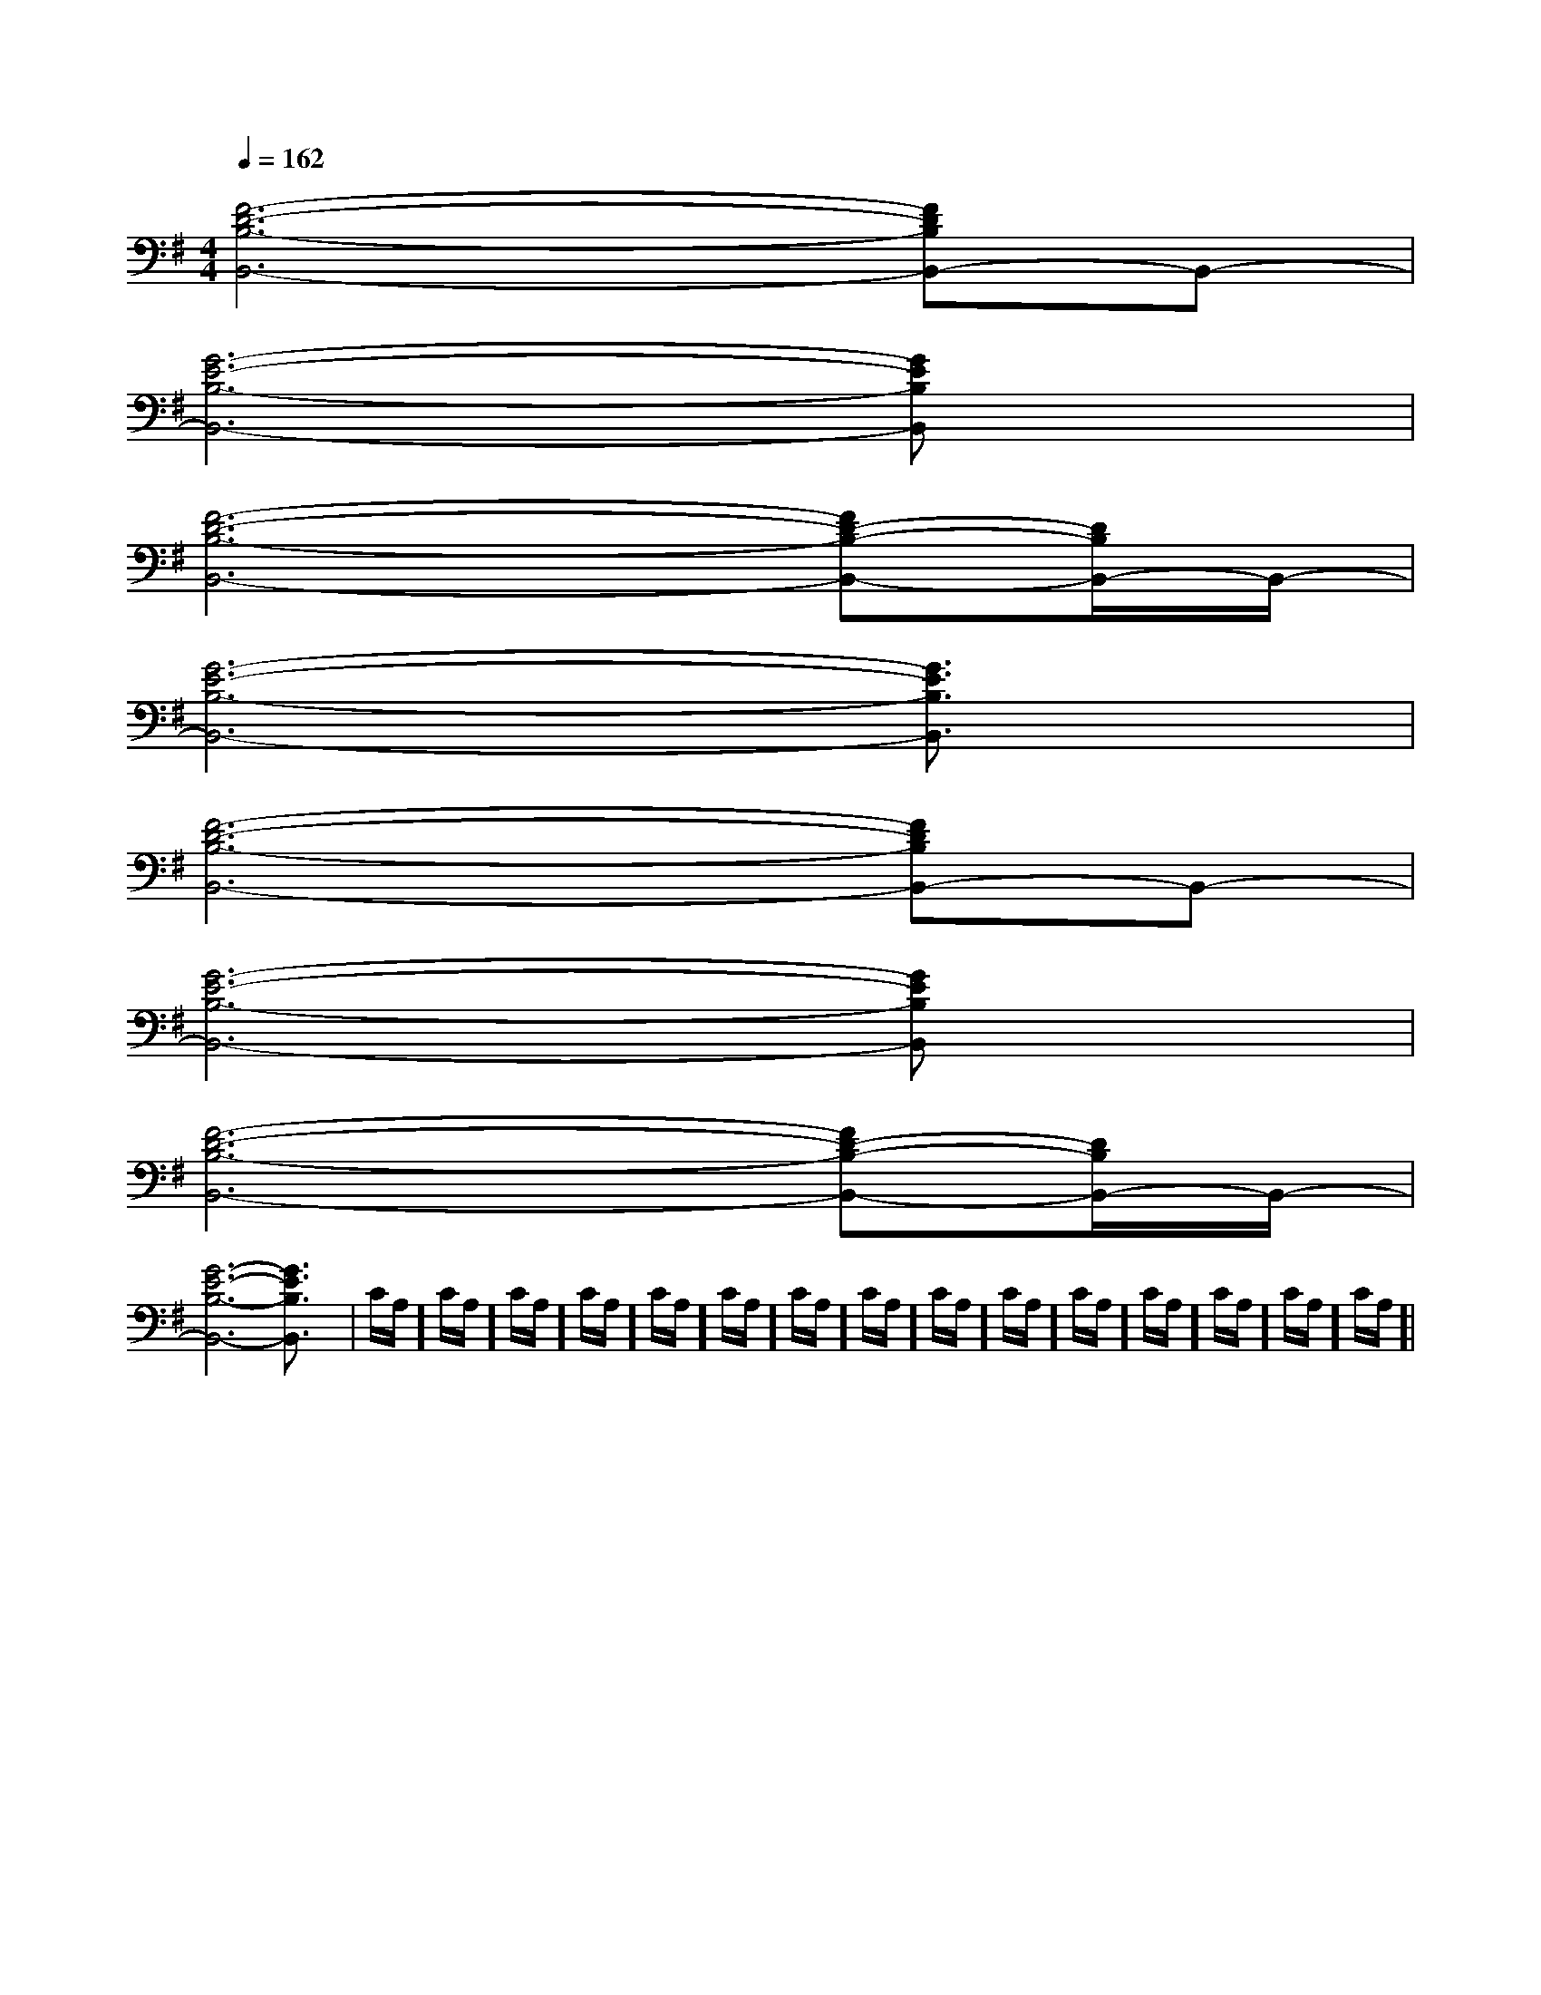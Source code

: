 X:1
T:
M:4/4
L:1/8
Q:1/4=162
K:G
%1sharps
%%MIDI program 0
%%MIDI program 0
V:1
%%MIDI program 24
[F6-D6-B,6-B,,6-][FDB,B,,-]B,,-|
[G6-E6-B,6-B,,6-][GEB,B,,]x|
[F6-D6-B,6-B,,6-][FD-B,-B,,-][D/2B,/2B,,/2-]B,,/2-|
[G6-E6-B,6-B,,6-][G3/2E3/2B,3/2B,,3/2]x/2|
[F6-D6-B,6-B,,6-][FDB,B,,-]B,,-|
[G6-E6-B,6-B,,6-][GEB,B,,]x|
[F6-D6-B,6-B,,6-][FD-B,-B,,-][D/2B,/2B,,/2-]B,,/2-|
[G6-E6-B,6-B,,6-][G3/2E3/2B,3/2B,,3/2]x/2|C/2A,/2]C/2A,/2]C/2A,/2]C/2A,/2]C/2A,/2]C/2A,/2]C/2A,/2]C/2A,/2]C/2A,/2]C/2A,/2]C/2A,/2]C/2A,/2]C/2A,/2]C/2A,/2]C/2A,/2]|
|
|
|
|
|
|
|
|
|
|
|
|
|
|
[C-A,-E,-A,,-][C-A,-E,-A,,-][C-A,-E,-A,,-][C-A,-E,-A,,-][C-A,-E,-A,,-][C-A,-E,-A,,-][C-A,-E,-A,,-][C-A,-E,-A,,-][C-A,-E,-A,,-][C-A,-E,-A,,-][C-A,-E,-A,,-][C-A,-E,-A,,-][C-A,-E,-A,,-][C-A,-E,-A,,-][C-A,-E,-A,,-]C/2_A,/2C/2_A,/2C/2_A,/2C/2_A,/2C/2_A,/2C/2_A,/2C/2_A,/2C/2_A,/2C/2_A,/2C/2_A,/2C/2_A,/2C/2_A,/2C/2_A,/2C/2_A,/2C/2_A,/2G,/2-D,/2-B,,/2-]G,/2-D,/2-B,,/2-]G,/2-D,/2-B,,/2-]G,/2-D,/2-B,,/2-]G,/2-D,/2-B,,/2-]G,/2-D,/2-B,,/2-]G,/2-D,/2-B,,/2-]G,/2-D,/2-B,,/2-]G,/2-D,/2-B,,/2-]G,/2-D,/2-B,,/2-]G,/2-D,/2-B,,/2-]G,/2-D,/2-B,,/2-]G,/2-D,/2-B,,/2-]G,/2-D,/2-B,,/2-]G,/2-D,/2-B,,/2-][C/2-F,/2F,,/2-][C/2-F,/2F,,/2-][C/2-F,/2F,,/2-][C/2-F,/2F,,/2-][C/2-F,/2F,,/2-][C/2-F,/2F,,/2-][C/2-F,/2F,,/2-][C/2-F,/2F,,/2-][C/2-F,/2F,,/2-][C/2-F,/2F,,/2-][C/2-F,/2F,,/2-][C/2-F,/2F,,/2-][C/2-F,/2F,,/2-][C/2-F,/2F,,/2-][C/2-F,/2F,,/2-][c'/2-g/2-e/2-c/2-[c'/2-g/2-e/2-c/2-[c'/2-g/2-e/2-c/2-[c'/2-g/2-e/2-c/2-[c'/2-g/2-e/2-c/2-[c'/2-g/2-e/2-c/2-[c'/2-g/2-e/2-c/2-[c'/2-g/2-e/2-c/2-[c'/2-g/2-e/2-c/2-[c'/2-g/2-e/2-c/2-[c'/2-g/2-e/2-c/2-[c'/2-g/2-e/2-c/2-[c'/2-g/2-e/2-c/2-[c'/2-g/2-e/2-c/2-A,,D,,]A,,D,,]A,,D,,]A,,D,,]A,,D,,]A,,D,,]A,,D,,]A,,D,,]A,,D,,]A,,D,,]A,,D,,]A,,D,,]A,,D,,]A,,D,,]A,,D,,][c'/2-g/2-e/2-c/2-[c'/2-g/2-e/2-c/2-[c'/2-g/2-e/2-c/2-[c'/2-g/2-e/2-c/2-[c'/2-g/2-e/2-c/2-[c'/2-g/2-e/2-c/2-[c'/2-g/2-e/2-c/2-[c'/2-g/2-e/2-c/2-[c'/2-g/2-e/2-c/2-[c'/2-g/2-e/2-c/2-[c'/2-g/2-e/2-c/2-[c'/2-g/2-e/2-c/2-[c'/2-g/2-e/2-c/2-[c'/2-g/2-e/2-c/2-[c'/2-g/2-e/2-c/2-B,8B,8B,8B,8B,8B,8B,8B,8B,8B,8B,8B,8B,8B,8B,8D/2^A,/2]D/2^A,/2]D/2^A,/2]D/2^A,/2]D/2^A,/2]D/2^A,/2]D/2^A,/2]D/2^A,/2]D/2^A,/2]D/2^A,/2]D/2^A,/2]D/2^A,/2]D/2^A,/2]D/2^A,/2]-_B,-]-_B,-]-_B,-]-_B,-]-_B,-]-_B,-]-_B,-]-_B,-]-_B,-]-_B,-]-_B,-]-_B,-]-_B,-]-_B,-]-_B,-]8-G8-]8-G8-]8-G8-]8-G8-]8-G8-]8-G8-]8-G8-]8-G8-]8-G8-]8-G8-]8-G8-]8-G8-]8-G8-]8-G8-]8-G8-][D,4G,,4][D,4G,,4][D,4G,,4][D,4G,,4][D,4G,,4][D,4G,,4][D,4G,,4][D,4G,,4][D,4G,,4][D,4G,,4][D,4G,,4][D,4G,,4][D,4G,,4][D,4G,,4][D,4G,,4]A,-D,]A,-D,]A,-D,]A,-D,]A,-D,]A,-D,]A,-D,]A,-D,]A,-D,]A,-D,]A,-D,]A,-D,]A,-D,]A,-D,]A,-D,]D/2-C/2-A,/2-]D/2-C/2-A,/2-]D/2-C/2-A,/2-]D/2-C/2-A,/2-]D/2-C/2-A,/2-]D/2-C/2-A,/2-]D/2-C/2-A,/2-]D/2-C/2-A,/2-]D/2-C/2-A,/2-]D/2-C/2-A,/2-]D/2-C/2-A,/2-]D/2-C/2-A,/2-]D/2-C/2-A,/2-]D/2-C/2-A,/2-]E,/2F,,/2-]E,/2F,,/2-]E,/2F,,/2-]E,/2F,,/2-]E,/2F,,/2-]E,/2F,,/2-]E,/2F,,/2-]E,/2F,,/2-]E,/2F,,/2-]E,/2F,,/2-]E,/2F,,/2-]